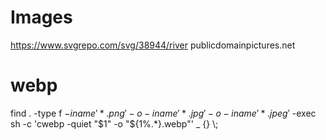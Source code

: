 * Images
https://www.svgrepo.com/svg/38944/river
publicdomainpictures.net

* webp
find . -type f \( -iname '*.png' -o -iname '*.jpg' -o -iname '*.jpeg' \) -exec sh -c 'cwebp -quiet "$1" -o "${1%.*}.webp"' _ {} \;
